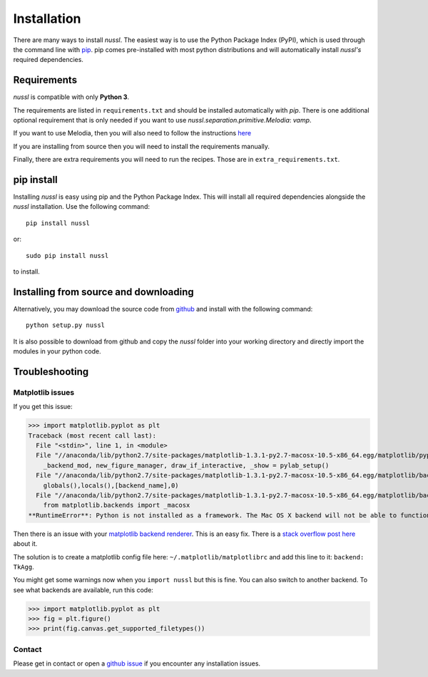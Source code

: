 .. _installation_instructions:

Installation
============

There are many ways to install *nussl*. The easiest way is to use the Python Package Index (PyPI),
which is used through the command line with
`pip <https://en.wikipedia.org/wiki/Pip_(package_manager)>`_. pip comes pre-installed with most
python distributions and will automatically install *nussl's* required dependencies.


Requirements
------------

*nussl* is compatible with only **Python 3**.

The requirements are listed in ``requirements.txt`` and should be installed automatically
with `pip`. There is one additional optional requirement that is only needed if you 
want to use `nussl.separation.primitive.Melodia`: `vamp`.

If you want to use Melodia, then you will also need to follow the instructions 
`here <https://github.com/justinsalamon/melodia_python_tutorial/blob/master/melodia_python_tutorial.ipynb>`_

If you are installing from source then you will need to install the requirements manually.

Finally, there are extra requirements you will need to run the recipes. Those are in
``extra_requirements.txt``.

.. _anaconda_env:

pip install
-----------

Installing *nussl* is easy using pip and the Python Package Index. This will install all required dependencies alongside
the *nussl* installation. Use the following command::

        pip install nussl

or::

        sudo pip install nussl

to install.

Installing from source and downloading
--------------------------------------

Alternatively, you may download the source code from `github <https://github.com/interactiveaudiolab/nussl>`_
and install with the following command::

        python setup.py nussl


It is also possible to download from github and copy the *nussl* folder into your working directory and
directly import the modules in your python code.


.. _troubleshooting:

Troubleshooting
---------------

Matplotlib issues
^^^^^^^^^^^^^^^^^

If you get this issue:

>>> import matplotlib.pyplot as plt
Traceback (most recent call last):
  File "<stdin>", line 1, in <module>
  File "//anaconda/lib/python2.7/site-packages/matplotlib-1.3.1-py2.7-macosx-10.5-x86_64.egg/matplotlib/pyplot.py", line 98, in <module>
    _backend_mod, new_figure_manager, draw_if_interactive, _show = pylab_setup()
  File "//anaconda/lib/python2.7/site-packages/matplotlib-1.3.1-py2.7-macosx-10.5-x86_64.egg/matplotlib/backends/__init__.py", line 28, in pylab_setup
    globals(),locals(),[backend_name],0)
  File "//anaconda/lib/python2.7/site-packages/matplotlib-1.3.1-py2.7-macosx-10.5-x86_64.egg/matplotlib/backends/backend_macosx.py", line 21, in <module>
    from matplotlib.backends import _macosx
**RuntimeError**: Python is not installed as a framework. The Mac OS X backend will not be able to function correctly if Python is not installed as a framework. See the Python documentation for more information on installing Python as a framework on Mac OS X. Please either reinstall Python as a framework, or try one of the other backends.

Then there is an issue with your `matplotlib backend renderer <http://matplotlib.org/1.3.0/faq/usage_faq.html#what-is-a-backend>`_.
This is an easy fix. There is a `stack overflow post here <http://stackoverflow.com/q/21784641/5768001>`_ about it.

The solution is to create a matplotlib config file here: ``~/.matplotlib/matplotlibrc`` and add this line to it:
``backend: TkAgg``.

You might get some warnings now when you ``import nussl`` but this is fine. You can also switch to another backend.
To see what backends are available, run this code:

>>> import matplotlib.pyplot as plt
>>> fig = plt.figure()
>>> print(fig.canvas.get_supported_filetypes())

Contact
^^^^^^^

Please get in contact or open a `github issue <https://github.com/interactiveaudiolab/nussl/issues>`_ if you encounter any installation issues.


